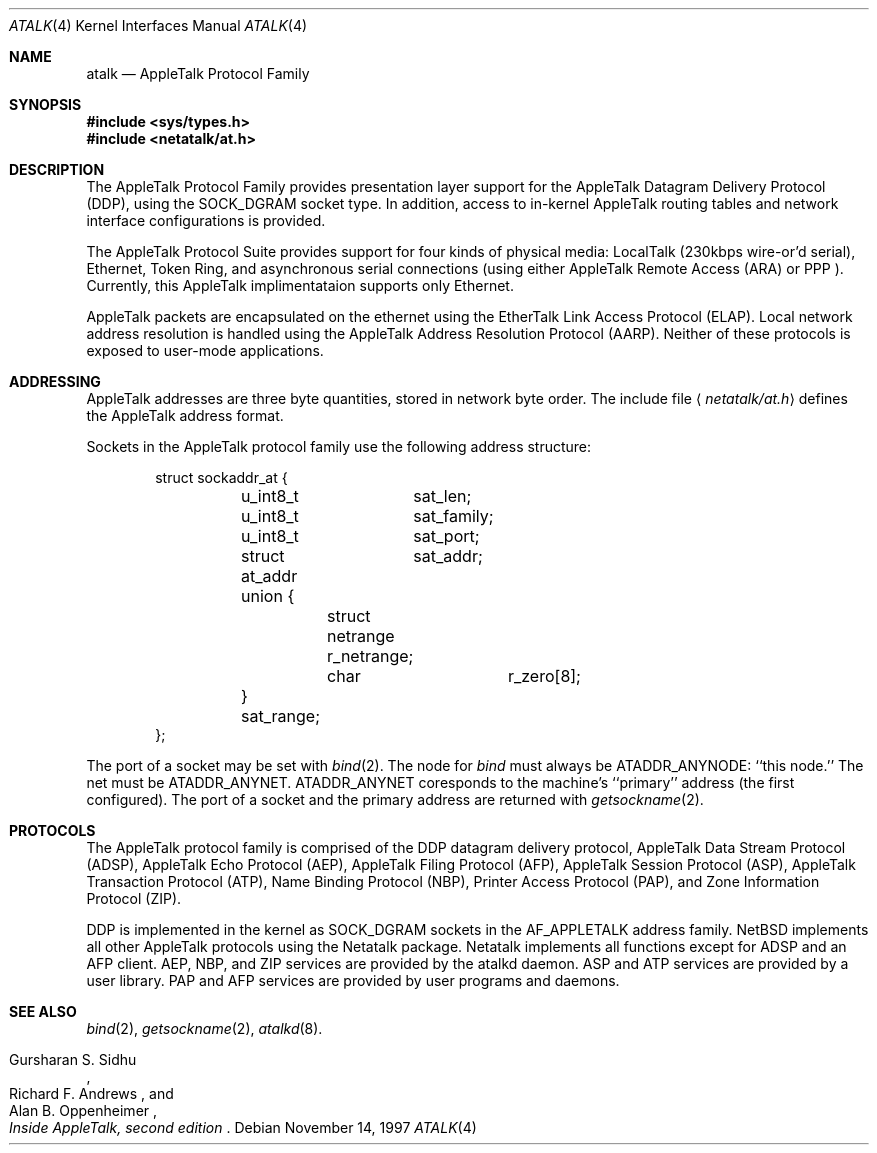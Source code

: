 .\"	$OpenBSD: src/share/man/man4/Attic/atalk.4,v 1.1 1997/11/24 07:31:38 deraadt Exp $
.\"
.\" This file is derived from the atalk.4 man page in the Netatlk 1.4b2
.\" distribution. That distribution is covered by the following copyright:
.\"
.\" Copyright (c) 1990,1996 Regents of The University of Michigan.
.\" All Rights Reserved.
.\"
.\" Permission to use, copy, modify, and distribute this software and
.\" its documentation for any purpose and without fee is hereby granted,
.\" provided that the above copyright notice appears in all copies and
.\" that both that copyright notice and this permission notice appear
.\" in supporting documentation, and that the name of The University
.\" of Michigan not be used in advertising or publicity pertaining to
.\" distribution of the software without specific, written prior
.\" permission. This software is supplied as is without expressed or
.\" implied warranties of any kind.
.\"
.\" This product includes software developed by the University of
.\" California, Berkeley and its contributors.
.\"
.\"	Research Systems Unix Group
.\"	The University of Michigan
.\"	c/o Wesley Craig
.\"	535 W. William Street
.\"	Ann Arbor, Michigan
.\"	+1-313-764-2278
.\"	netatalk@umich.edu
.\" 
.Dd November 14, 1997
.Dt ATALK 4
.Os
.Sh NAME
.Nm atalk
.Nd AppleTalk Protocol Family
.Sh SYNOPSIS
.Fd #include <sys/types.h>
.Fd #include <netatalk/at.h>
.Sh DESCRIPTION
The 
.Tn AppleTalk
Protocol Family provides presentation layer support for the AppleTalk
Datagram Delivery Protocol (DDP), using the SOCK_DGRAM socket type.
In addition, access to in-kernel AppleTalk routing tables and network
interface configurations is provided.
.Pp
The AppleTalk Protocol Suite provides support for four kinds of
physical media: LocalTalk (230kbps wire-or'd serial), Ethernet,
Token Ring, and asynchronous serial connections (using either
AppleTalk Remote Access
.Pq Tn ARA
or
.Tn PPP
).   Currently, this AppleTalk implimentataion supports only
Ethernet.
.\" and Token Ring?
.Pp
AppleTalk packets are encapsulated on the ethernet using the EtherTalk
Link Access Protocol (ELAP).   Local network address resolution is
handled using the AppleTalk Address Resolution Protocol (AARP).
Neither of these protocols is exposed to user-mode applications.
.Pp
.Sh ADDRESSING
AppleTalk addresses are three byte quantities, stored in network
byte order. The include file
.Aq Pa netatalk/at.h
defines the AppleTalk address format.

Sockets in the AppleTalk protocol family use the following address
structure:
.Bd -literal -offset indent
struct sockaddr_at {
	u_int8_t	sat_len;
	u_int8_t	sat_family;
	u_int8_t	sat_port;
	struct at_addr	sat_addr;
	union {
		struct netrange r_netrange;
		char		r_zero[8];
	} sat_range;
};
.Ed
.Pp
The port of a socket may be set with
.Xr bind 2 .
The node for
.Xr bind
must always be
.Dv ATADDR_ANYNODE :
``this node.'' The net
.\"may
must
be
.Dv ATADDR_ANYNET .
.\"or
.\".Dv ATADDR_LATENET .
.Dv ATADDR_ANYNET
coresponds to the machine's ``primary'' address (the first
configured).
.\".Dv ATADDR_LATENET
.\"causes the address in outgoing packets to be determined when a packet
.\"is sent, i.e. determined late.
.\".Dv ATADDR_LATENET
.\"is equivalent to opening one socket for each network interface. 
The port of a socket and
.\"either
the primary address
.\"or
.\".Dv ATADDR_LATENET
are returned with
.Xr getsockname 2 .
.Sh PROTOCOLS
The AppleTalk protocol family is comprised of the
.Tn DDP
datagram delivery protocol,
AppleTalk Data Stream Protocol
.Pq Tn ADSP ,
AppleTalk Echo Protocol
.Pq Tn AEP ,
AppleTalk Filing Protocol
.Pq Tn AFP ,
AppleTalk Session Protocol
.Pq Tn ASP ,
AppleTalk Transaction Protocol
.Pq Tn ATP ,
Name Binding Protocol
.Pq Tn NBP ,
Printer Access Protocol
.Pq Tn PAP ,
and Zone Information Protocol
.Pq Tn ZIP .
.Pp
.Tn DDP
is implemented in the kernel as 
.Dv SOCK_DGRAM
sockets in the
.Dv AF_APPLETALK
address family. 
.Nx
implements all other
.Tn AppleTalk
protocols using the
.Tn Netatalk
package.
.Tn Netatalk
implements all functions except for
.Tn ADSP
and an
.Tn AFP
client.
.Tn AEP ,
.Tn NBP ,
and
.Tn ZIP
services are provided by the 
.Tn atalkd
daemon.
.Tn ASP
and
.Tn ATP
services are provided by a user library.
.Tn PAP
and
.Tn AFP
services are provided by user programs and daemons.
.Pp
.Sh SEE ALSO
.\" .BR ddp (4P),
.\" .BR atp (3N),
.\" .BR asp (3N),
.Xr bind 2 ,
.Xr getsockname 2 ,
.Xr atalkd 8 .
.Rs
.%B Inside AppleTalk, second edition
.%A Gursharan S. Sidhu
.%A Richard F. Andrews
.%A Alan B. Oppenheimer
.Re

